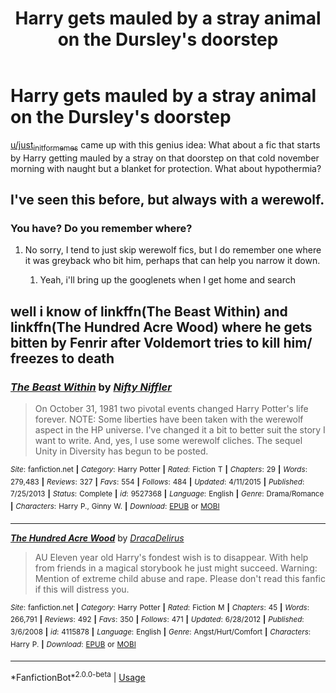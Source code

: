#+TITLE: Harry gets mauled by a stray animal on the Dursley's doorstep

* Harry gets mauled by a stray animal on the Dursley's doorstep
:PROPERTIES:
:Author: ksense2016
:Score: 1
:DateUnix: 1529942094.0
:DateShort: 2018-Jun-25
:FlairText: Request
:END:
[[/u/just_in_it_for_memes][u/just_in_it_for_memes]] came up with this genius idea: What about a fic that starts by Harry getting mauled by a stray on that doorstep on that cold november morning with naught but a blanket for protection. What about hypothermia?


** I've seen this before, but always with a werewolf.
:PROPERTIES:
:Author: Edocsiru
:Score: 4
:DateUnix: 1529945130.0
:DateShort: 2018-Jun-25
:END:

*** You have? Do you remember where?
:PROPERTIES:
:Author: ksense2016
:Score: 1
:DateUnix: 1529946151.0
:DateShort: 2018-Jun-25
:END:

**** No sorry, I tend to just skip werewolf fics, but I do remember one where it was greyback who bit him, perhaps that can help you narrow it down.
:PROPERTIES:
:Author: Edocsiru
:Score: 4
:DateUnix: 1529949227.0
:DateShort: 2018-Jun-25
:END:

***** Yeah, i'll bring up the googlenets when I get home and search
:PROPERTIES:
:Author: ksense2016
:Score: 1
:DateUnix: 1529950961.0
:DateShort: 2018-Jun-25
:END:


** well i know of linkffn(The Beast Within) and linkffn(The Hundred Acre Wood) where he gets bitten by Fenrir after Voldemort tries to kill him/ freezes to death
:PROPERTIES:
:Author: natus92
:Score: 1
:DateUnix: 1529960260.0
:DateShort: 2018-Jun-26
:END:

*** [[https://www.fanfiction.net/s/9527368/1/][*/The Beast Within/*]] by [[https://www.fanfiction.net/u/2032051/Nifty-Niffler][/Nifty Niffler/]]

#+begin_quote
  On October 31, 1981 two pivotal events changed Harry Potter's life forever. NOTE: Some liberties have been taken with the werewolf aspect in the HP universe. I've changed it a bit to better suit the story I want to write. And, yes, I use some werewolf cliches. The sequel Unity in Diversity has begun to be posted.
#+end_quote

^{/Site/:} ^{fanfiction.net} ^{*|*} ^{/Category/:} ^{Harry} ^{Potter} ^{*|*} ^{/Rated/:} ^{Fiction} ^{T} ^{*|*} ^{/Chapters/:} ^{29} ^{*|*} ^{/Words/:} ^{279,483} ^{*|*} ^{/Reviews/:} ^{327} ^{*|*} ^{/Favs/:} ^{554} ^{*|*} ^{/Follows/:} ^{484} ^{*|*} ^{/Updated/:} ^{4/11/2015} ^{*|*} ^{/Published/:} ^{7/25/2013} ^{*|*} ^{/Status/:} ^{Complete} ^{*|*} ^{/id/:} ^{9527368} ^{*|*} ^{/Language/:} ^{English} ^{*|*} ^{/Genre/:} ^{Drama/Romance} ^{*|*} ^{/Characters/:} ^{Harry} ^{P.,} ^{Ginny} ^{W.} ^{*|*} ^{/Download/:} ^{[[http://www.ff2ebook.com/old/ffn-bot/index.php?id=9527368&source=ff&filetype=epub][EPUB]]} ^{or} ^{[[http://www.ff2ebook.com/old/ffn-bot/index.php?id=9527368&source=ff&filetype=mobi][MOBI]]}

--------------

[[https://www.fanfiction.net/s/4115878/1/][*/The Hundred Acre Wood/*]] by [[https://www.fanfiction.net/u/1474035/DracaDelirus][/DracaDelirus/]]

#+begin_quote
  AU Eleven year old Harry's fondest wish is to disappear. With help from friends in a magical storybook he just might succeed. Warning: Mention of extreme child abuse and rape. Please don't read this fanfic if this will distress you.
#+end_quote

^{/Site/:} ^{fanfiction.net} ^{*|*} ^{/Category/:} ^{Harry} ^{Potter} ^{*|*} ^{/Rated/:} ^{Fiction} ^{M} ^{*|*} ^{/Chapters/:} ^{45} ^{*|*} ^{/Words/:} ^{266,791} ^{*|*} ^{/Reviews/:} ^{492} ^{*|*} ^{/Favs/:} ^{350} ^{*|*} ^{/Follows/:} ^{471} ^{*|*} ^{/Updated/:} ^{6/28/2012} ^{*|*} ^{/Published/:} ^{3/6/2008} ^{*|*} ^{/id/:} ^{4115878} ^{*|*} ^{/Language/:} ^{English} ^{*|*} ^{/Genre/:} ^{Angst/Hurt/Comfort} ^{*|*} ^{/Characters/:} ^{Harry} ^{P.} ^{*|*} ^{/Download/:} ^{[[http://www.ff2ebook.com/old/ffn-bot/index.php?id=4115878&source=ff&filetype=epub][EPUB]]} ^{or} ^{[[http://www.ff2ebook.com/old/ffn-bot/index.php?id=4115878&source=ff&filetype=mobi][MOBI]]}

--------------

*FanfictionBot*^{2.0.0-beta} | [[https://github.com/tusing/reddit-ffn-bot/wiki/Usage][Usage]]
:PROPERTIES:
:Author: FanfictionBot
:Score: 1
:DateUnix: 1529960274.0
:DateShort: 2018-Jun-26
:END:
